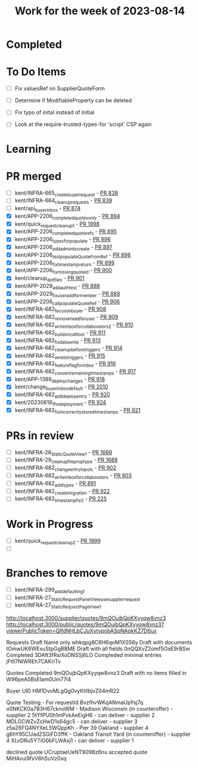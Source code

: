 #+TITLE: Work for the week of 2023-08-14

* Completed

* To Do Items
- [ ] Fix valuesRef on SupplierQuoteForm
- [ ] Determine if ModifiableProperty can be deleted
- [ ] Fix typo of inital instead of initial

- [ ] Look at the require-trusted-types-for 'script' CSP again

* Learning

* PR merged
- [ ] kent/INFRA-665_create_buyer_request - [[https://github.com/Valdera-Inc/integrated-backend-firebase/pull/838][PR 838]]
- [ ] kent/INFRA-664_cleanup_requests - [[https://github.com/Valdera-Inc/integrated-backend-firebase/pull/839][PR 839]]
- [ ] kent/api_buyer_inbox - [[https://github.com/Valdera-Inc/integrated-backend-firebase/pull/874][PR 874]]
- [X] kent/APP-2206_completed_quotes_only - [[https://github.com/Valdera-Inc/integrated-backend-firebase/pull/894][PR 894]]
- [X] kent/quick_request_cleanup_1 - [[https://github.com/Valdera-Inc/valdera-web/pull/1998][PR 1998]]
- [X] kent/APP-2206_completed_quote_refs - [[https://github.com/Valdera-Inc/integrated-backend-firebase/pull/895][PR 895]]
- [X] kent/APP-2206_types_for_populate - [[https://github.com/Valdera-Inc/integrated-backend-firebase/pull/896][PR 896]]
- [X] kent/APP-2206_add_admin_to_create - [[https://github.com/Valdera-Inc/integrated-backend-firebase/pull/897][PR 897]]
- [X] kent/APP-2206_test_populateQuoteFromRef - [[https://github.com/Valdera-Inc/integrated-backend-firebase/pull/898][PR 898]]
- [X] kent/APP-2206_fix_timestamp_return - [[https://github.com/Valdera-Inc/integrated-backend-firebase/pull/899][PR 899]]
- [X] kent/APP-2206_fix_missing_quote_id - [[https://github.com/Valdera-Inc/integrated-backend-firebase/pull/900][PR 900]]
- [X] kent/cleanup_dot_files - [[https://github.com/Valdera-Inc/integrated-backend-firebase/pull/901][PR 901]]
- [X] kent/APP-2029_add_auth_test - [[https://github.com/Valdera-Inc/integrated-backend-firebase/pull/888][PR 888]]
- [X] kent/APP-2029_fix_user_add_for_member - [[https://github.com/Valdera-Inc/integrated-backend-firebase/pull/889][PR 889]]
- [X] kent/APP-2206_call_populateQuoteRef - [[https://github.com/Valdera-Inc/integrated-backend-firebase/pull/906][PR 906]]
- [X] kent/INFRA-682_focus_on_buyer - [[https://github.com/Valdera-Inc/integrated-backend-firebase/pull/908][PR 908]]
- [X] kent/INFRA-682_remove_need_for_user - [[https://github.com/Valdera-Inc/integrated-backend-firebase/pull/909][PR 909]]
- [X] kent/INFRA-682_write_inbox_for_collaborators_2 - [[https://github.com/Valdera-Inc/integrated-backend-firebase/pull/910][PR 910]]
- [X] kent/INFRA-682_build_oncall_tool - [[https://github.com/Valdera-Inc/integrated-backend-firebase/pull/911][PR 911]]
- [X] kent/INFRA-682_fix_data_write - [[https://github.com/Valdera-Inc/integrated-backend-firebase/pull/913][PR 913]]
- [X] kent/INFRA-682_cleanup_before_triggers - [[https://github.com/Valdera-Inc/integrated-backend-firebase/pull/914][PR 914]]
- [X] kent/INFRA-682_wire_to_triggers - [[https://github.com/Valdera-Inc/integrated-backend-firebase/pull/915][PR 915]]
- [X] kent/INFRA-682_feature_flag_for_inbox - [[https://github.com/Valdera-Inc/integrated-backend-firebase/pull/916][PR 916]]
- [X] kent/INFRA-682_convert_remaining_timestamps - [[https://github.com/Valdera-Inc/integrated-backend-firebase/pull/917][PR 917]]
- [X] kent/APP-1389_deploy_changes - [[https://github.com/Valdera-Inc/integrated-backend-firebase/pull/918][PR 918]]
- [X] kent/change_buyer_inbox_default - [[https://github.com/Valdera-Inc/valdera-web/pull/2010][PR 2010]]
- [X] kent/INFRA-682_add_deploy_entry - [[https://github.com/Valdera-Inc/integrated-backend-firebase/pull/920][PR 920]]
- [X] kent/20230818_1_fix_deployment - [[https://github.com/Valdera-Inc/integrated-backend-firebase/pull/924][PR 924]]
- [X] kent/INFRA-682_fix_incorrectly_stored_timestamps - [[https://github.com/Valdera-Inc/integrated-backend-firebase/pull/921][PR 921]]

* PRs in review
- [ ] kent/INFRA-26_StaticQuoteView_1 - [[https://github.com/Valdera-Inc/valdera-web/pull/1669][PR 1669]]
- [ ] kent/INFRA-29_cleanup_file_prop_type - [[https://github.com/Valdera-Inc/valdera-web/pull/1688][PR 1688]]
- [ ] kent/INFRA-682_change_entry_inputs - [[https://github.com/Valdera-Inc/integrated-backend-firebase/pull/902][PR 902]]
- [ ] kent/INFRA-682_write_inbox_for_collaborators - [[https://github.com/Valdera-Inc/integrated-backend-firebase/pull/903][PR 903]]
- [ ] kent/INFRA-682_add_types - [[https://github.com/Valdera-Inc/integrated-backend-firebase/pull/891][PR 891]]
- [ ] kent/INFRA-682_create_migration - [[https://github.com/Valdera-Inc/integrated-backend-firebase/pull/922][PR 922]]
- [ ] kent/INFRA-682_timestamp_fix_2 - [[https://github.com/Valdera-Inc/integrated-backend-firebase/pull/925][PR 225]]

* Work in Progress
- [ ] kent/quick_request_cleanup_2 - [[https://github.com/Valdera-Inc/valdera-web/pull/1999][PR 1999]]
- [ ]


* Branches to remove
- [ ] kent/INFRA-299_add_defaulting_1
- [ ] kent/INFRA-27_StaticRequestPanelView_use_supplier_request
- [ ] kent/INFRA-27_StaticRequestPageView_1

http://localhost:3000/supplier/quotes/9mQOujbQpKXyyqw8vnz3
http://localhost:3000/public/quotes/9mQOujbQpKXyyqw8vnz3?viewerPublicToken=QIfdNHLbCJuXytvpobASpNApkKZ7D6ux

Requests
Draft Name only whkqpg8C6H6qoM1XS56y
Draft with documents tOmwUK6WExuStpGgBBME
Draft with all fields 0nQQXvZ2omf5OxE9rBSw
Completed 3DAft3fRsiXoDNSSj6LO
Compleded minimal entries jFtIl7NlWREh7CAKriTv

Quotes
Completed 9mQOujbQpKXyyqw8vnz3
Draft with no items filled in W96peA5BsEIam0Um77l4

Buyer UID HM1DvoMLgQg0vyKtIlbjvZ04mR22


Quote Testing - For requestId BvzfhvWKqANmaUpYsj7q
o0NKCK0a7B3H67cknoWM - Madison Wisconsin (in counteroffer) - supplier 2
5tYfPU0h1mPvkAeEigH6 - can deliver - supplier 2
MDLGCWZvZcHwD1s64gc5 - can deliver - supplier 3
z5aZ6FQ4NYXeL5WQppKh - Pier 39 Oakland - supplier 4
g6hY95CUadZSGiFD3ffK - Oakland Transit Yard (in counteroffer) - supplier 4
XLvDRu5YTiO0bFLWAxj1 - can deliver - supplier 1


declined quote UCruptaeUeNT909Bz6nu
accepted quote MiHAvui9fxV6hSuVz0xq
